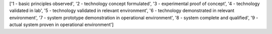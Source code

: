 ['1 - basic principles observed', '2 - technology concept formulated', '3 - experimental proof of concept', '4 - technology validated in lab', '5 - technology validated in relevant environment', '6 - technology demonstrated in relevant environment', '7 - system prototype demonstration in operational environment', '8 - system complete and qualified', '9 - actual system proven in operational environment']